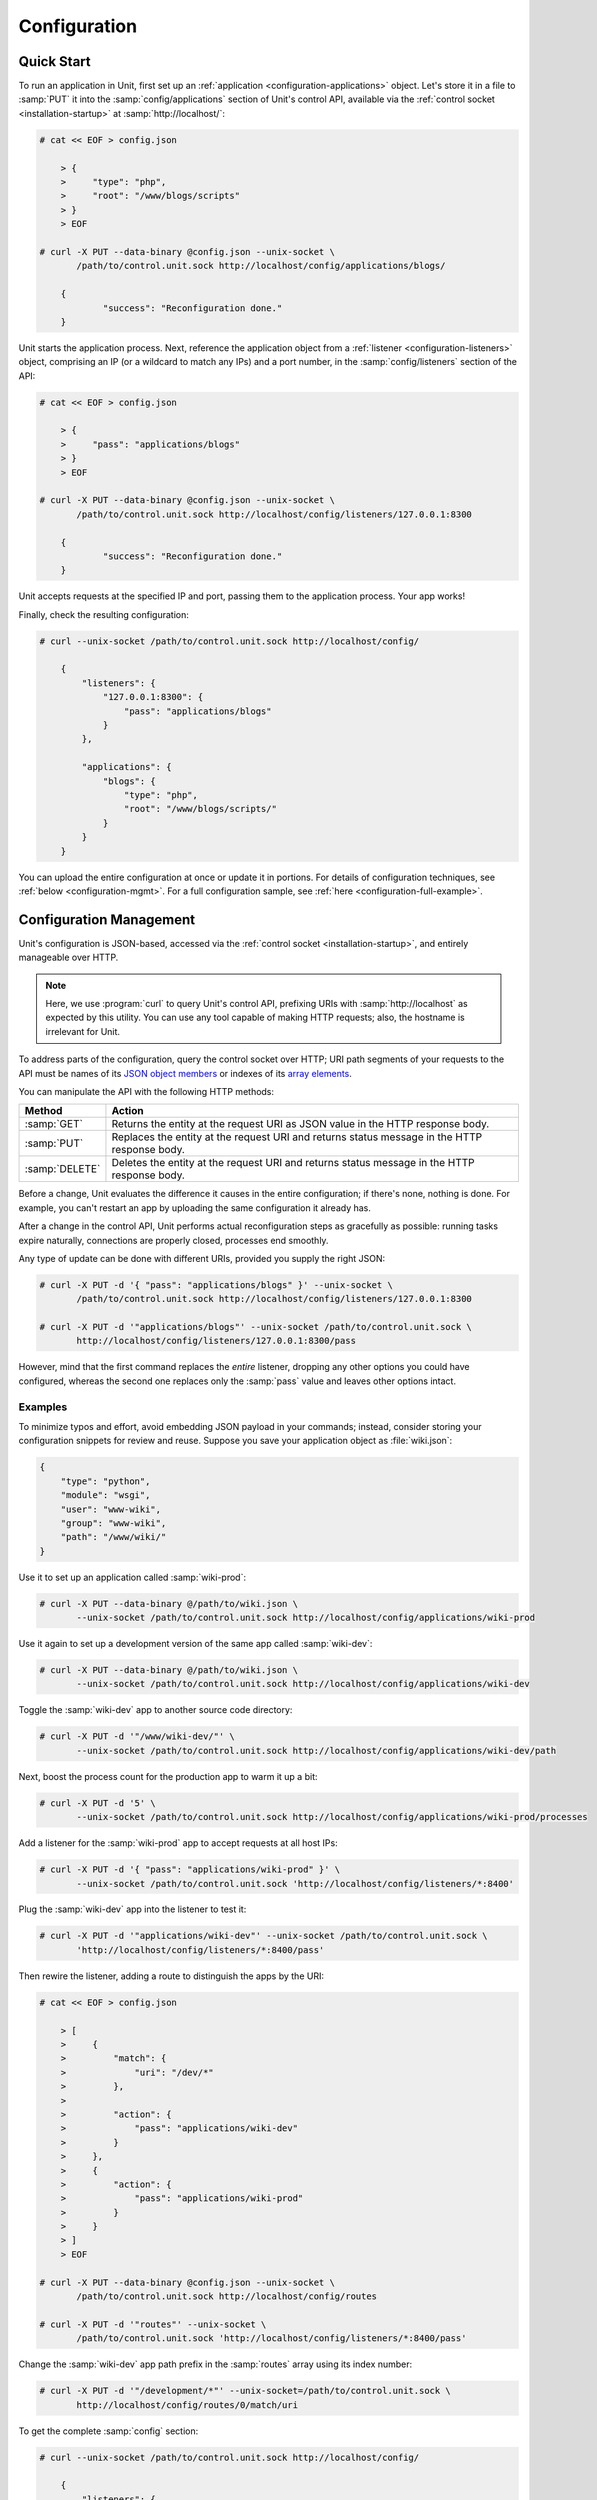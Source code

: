 
#############
Configuration
#############

.. _configuration-quickstart:

***********
Quick Start
***********

To run an application in Unit, first set up an :ref:`application
<configuration-applications>` object.  Let's store it in a file to :samp:`PUT`
it into the :samp:`config/applications` section of Unit's control API,
available via the :ref:`control socket <installation-startup>` at
:samp:`http://localhost/`:

.. code-block:: console

   # cat << EOF > config.json

       > {
       >     "type": "php",
       >     "root": "/www/blogs/scripts"
       > }
       > EOF

   # curl -X PUT --data-binary @config.json --unix-socket \
          /path/to/control.unit.sock http://localhost/config/applications/blogs/

       {
	       "success": "Reconfiguration done."
       }

Unit starts the application process.  Next, reference the application object
from a :ref:`listener <configuration-listeners>` object, comprising an IP (or a
wildcard to match any IPs) and a port number, in the :samp:`config/listeners`
section of the API:

.. code-block:: console

   # cat << EOF > config.json

       > {
       >     "pass": "applications/blogs"
       > }
       > EOF

   # curl -X PUT --data-binary @config.json --unix-socket \
          /path/to/control.unit.sock http://localhost/config/listeners/127.0.0.1:8300

       {
	       "success": "Reconfiguration done."
       }

Unit accepts requests at the specified IP and port, passing them to the
application process.  Your app works!

Finally, check the resulting configuration:

.. code-block:: console

   # curl --unix-socket /path/to/control.unit.sock http://localhost/config/

       {
           "listeners": {
               "127.0.0.1:8300": {
                   "pass": "applications/blogs"
               }
           },

           "applications": {
               "blogs": {
                   "type": "php",
                   "root": "/www/blogs/scripts/"
               }
           }
       }

You can upload the entire configuration at once or update it in portions.  For
details of configuration techniques, see :ref:`below <configuration-mgmt>`.
For a full configuration sample, see :ref:`here <configuration-full-example>`.

.. _configuration-mgmt:

************************
Configuration Management
************************

Unit's configuration is JSON-based, accessed via the :ref:`control socket
<installation-startup>`, and entirely manageable over HTTP.

.. note::

   Here, we use :program:`curl` to query Unit's control API, prefixing URIs
   with :samp:`http://localhost` as expected by this utility.  You can use any
   tool capable of making HTTP requests; also, the hostname is irrelevant for
   Unit.

To address parts of the configuration, query the control socket over HTTP; URI
path segments of your requests to the API must be names of its `JSON object
members <https://tools.ietf.org/html/rfc8259#section-4>`_ or indexes of its
`array elements <https://tools.ietf.org/html/rfc8259#section-5>`_.

You can manipulate the API with the following HTTP methods:

.. list-table::
   :header-rows: 1

   * - Method
     - Action

   * - :samp:`GET`
     - Returns the entity at the request URI as JSON value in the HTTP response
       body.

   * - :samp:`PUT`
     - Replaces the entity at the request URI and returns status message in the
       HTTP response body.

   * - :samp:`DELETE`
     - Deletes the entity at the request URI and returns status message in the
       HTTP response body.

Before a change, Unit evaluates the difference it causes in the entire
configuration; if there's none, nothing is done. For example, you can't restart
an app by uploading the same configuration it already has.

After a change in the control API, Unit performs actual reconfiguration steps
as gracefully as possible: running tasks expire naturally, connections are
properly closed, processes end smoothly.

Any type of update can be done with different URIs, provided you supply the
right JSON:

.. code-block:: console

   # curl -X PUT -d '{ "pass": "applications/blogs" }' --unix-socket \
          /path/to/control.unit.sock http://localhost/config/listeners/127.0.0.1:8300

   # curl -X PUT -d '"applications/blogs"' --unix-socket /path/to/control.unit.sock \
          http://localhost/config/listeners/127.0.0.1:8300/pass

However, mind that the first command replaces the *entire* listener, dropping
any other options you could have configured, whereas the second one replaces
only the :samp:`pass` value and leaves other options intact.

========
Examples
========

To minimize typos and effort, avoid embedding JSON payload in your commands;
instead, consider storing your configuration snippets for review and reuse.
Suppose you save your application object as :file:`wiki.json`:

.. code-block:: json

   {
       "type": "python",
       "module": "wsgi",
       "user": "www-wiki",
       "group": "www-wiki",
       "path": "/www/wiki/"
   }

Use it to set up an application called :samp:`wiki-prod`:

.. code-block:: console

   # curl -X PUT --data-binary @/path/to/wiki.json \
          --unix-socket /path/to/control.unit.sock http://localhost/config/applications/wiki-prod

Use it again to set up a development version of the same app called
:samp:`wiki-dev`:

.. code-block:: console

   # curl -X PUT --data-binary @/path/to/wiki.json \
          --unix-socket /path/to/control.unit.sock http://localhost/config/applications/wiki-dev

Toggle the :samp:`wiki-dev` app to another source code directory:

.. code-block:: console

   # curl -X PUT -d '"/www/wiki-dev/"' \
          --unix-socket /path/to/control.unit.sock http://localhost/config/applications/wiki-dev/path

Next, boost the process count for the production app to warm it up a bit:

.. code-block:: console

   # curl -X PUT -d '5' \
          --unix-socket /path/to/control.unit.sock http://localhost/config/applications/wiki-prod/processes

Add a listener for the :samp:`wiki-prod` app to accept requests at all host
IPs:

.. code-block:: console

   # curl -X PUT -d '{ "pass": "applications/wiki-prod" }' \
          --unix-socket /path/to/control.unit.sock 'http://localhost/config/listeners/*:8400'

Plug the :samp:`wiki-dev` app into the listener to test it:

.. code-block:: console

   # curl -X PUT -d '"applications/wiki-dev"' --unix-socket /path/to/control.unit.sock \
          'http://localhost/config/listeners/*:8400/pass'

Then rewire the listener, adding a route to distinguish the apps by the URI:

.. code-block:: console

   # cat << EOF > config.json

       > [
       >     {
       >         "match": {
       >             "uri": "/dev/*"
       >         },
       >
       >         "action": {
       >             "pass": "applications/wiki-dev"
       >         }
       >     },
       >     {
       >         "action": {
       >             "pass": "applications/wiki-prod"
       >         }
       >     }
       > ]
       > EOF

   # curl -X PUT --data-binary @config.json --unix-socket \
          /path/to/control.unit.sock http://localhost/config/routes

   # curl -X PUT -d '"routes"' --unix-socket \
          /path/to/control.unit.sock 'http://localhost/config/listeners/*:8400/pass'

Change the :samp:`wiki-dev` app path prefix in the :samp:`routes` array using
its index number:

.. code-block:: console

   # curl -X PUT -d '"/development/*"' --unix-socket=/path/to/control.unit.sock \
          http://localhost/config/routes/0/match/uri

To get the complete :samp:`config` section:

.. code-block:: console

   # curl --unix-socket /path/to/control.unit.sock http://localhost/config/

       {
           "listeners": {
               "*:8400": {
                   "pass": "routes"
               }
           },

           "applications": {
               "wiki-dev": {
                   "type": "python",
                   "module": "wsgi",
                   "user": "www-wiki",
                   "group": "www-wiki",
                   "path": "/www/wiki-dev/"
               },

               "wiki-prod": {
                   "type": "python",
                   "processes": 5,
                   "module": "wsgi",
                   "user": "www-wiki",
                   "group": "www-wiki",
                   "path": "/www/wiki/"
               }
           },

           "routes": [
               {
                   "match": {
                       "uri": "/development/*"
                   },

                   "action": {
                       "pass": "applications/wiki-dev"
                   }
               },
               {
                   "action": {
                       "pass": "applications/wiki-prod"
                   }
               }
           ]
       }

To obtain the :samp:`wiki-dev` application object:

.. code-block:: console

   # curl --unix-socket /path/to/control.unit.sock \
          http://localhost/config/applications/wiki-dev

       {
           "type": "python",
           "module": "wsgi",
           "user": "www-wiki",
           "group": "www-wiki",
           "path": "/www/wiki-dev/"
       }

You can save JSON returned by such requests as :file:`.json` files for update
or review:

.. code-block:: console

   # curl --unix-socket /path/to/control.unit.sock \
          http://localhost/config/ > config.json

To drop the listener on :samp:`\*:8400`:

.. code-block:: console

   # curl -X DELETE --unix-socket /path/to/control.unit.sock \
          'http://localhost/config/listeners/*:8400'

Mind that you can't delete objects that other objects rely on, such as a route
still referenced by a listener:

.. code-block:: console

   # curl -X DELETE --unix-socket /var/run/unit/control.sock \
          http://localhost/config/routes

       {
           "error": "Invalid configuration.",
           "detail": "Request \"pass\" points to invalid location \"routes\"."
       }

.. _configuration-listeners:

*********
Listeners
*********

To start serving HTTP requests with Unit, define a listener in the
:samp:`config/listeners` section of the API.  A listener uniquely combines a
host IP (or a wildcard to match all host IPs) and a port that Unit binds to.

.. note::

   On Linux-based systems, wildcard listeners can't overlap with other
   listeners on the same port due to kernel-imposed limitations; for example,
   :samp:`*:8080` conflicts with :samp:`127.0.0.1:8080`.

Unit dispatches the requests it receives to :ref:`applications
<configuration-applications>` or :ref:`routes <configuration-routes>`
referenced by listeners.  You can plug several listeners into one app or route,
or use a single listener for hot-swapping during testing or staging.

Available options:

.. list-table::
    :header-rows: 1

    * - Option
      - Description

    * - :samp:`application` (deprecated)
      - App name: :samp:`"application": "qwk2mart"`.  Mutually exclusive with
        :samp:`pass`.

        .. warning::

           This option is deprecated.  Please update your configurations to use
           :samp:`pass` instead.

    * - :samp:`pass` (required)
      - Qualified app or route name: :samp:`"pass": "routes/route66"`,
        :samp:`"pass": "applications/qwk2mart"`.  Mutually exclusive with
        :samp:`application`.

    * - :samp:`tls`
      - SSL/TLS configuration object.  Its only option, :samp:`certificate`,
        enables secure communication via the listener; it must name a
        certificate chain that you have :ref:`configured <configuration-ssl>`
        earlier.

Here, local requests at port :samp:`8300` are passed to the :samp:`blogs` app;
all requests at :samp:`8400` follow the :samp:`main` route:

.. code-block:: json

    {
        "127.0.0.1:8300": {
            "pass": "applications/blogs",
            "tls": {
                "certificate": "blogs-cert"
            }
        },

        "*:8400": {
            "pass": "routes/main"
        }
    }

.. _configuration-routes:

******
Routes
******

Unit configuration offers a :samp:`routes` object to enable elaborate internal
routing between listeners and apps.  Listeners :samp:`pass` requests to routes
or directly to apps.  Requests are matched against route step conditions; a
request fully matching a step's condition is passed to the app or the route
that the step specifies.

In its simplest form, :samp:`routes` can be a single route array:

.. code-block:: json

   {
        "listeners": {
            "*:8300": {
                "pass": "routes"
            }
        },

        "routes": [ "simply referred to as routes" ]
   }

Another form is an object with one or more named route arrays as members:

.. code-block:: json

   {
        "listeners": {
            "*:8300": {
                "pass": "routes/main"
            }
        },

        "routes": {
            "main": [ "named route, qualified name: routes/main" ],
            "route66": [ "named route, qualified name: routes/route66" ]
        }
   }

============
Route Object
============

A route array contains step objects as elements; a request passed to a route
traverses them sequentially.

Steps have the following options:

.. list-table::
   :header-rows: 1

   * - Option
     - Description

   * - :samp:`match`
     - Object that defines the step condition.

       - If the request fits the :samp:`match` condition, the step's
         :samp:`pass` is followed.

       - If the request doesn't match a step, Unit proceeds to the next
         step of the route.

       - If the request doesn't match any steps, a 404 "Not Found" response is
         returned.

       See :ref:`below <configuration-routes-cond>` for condition matching
       details.

   * - :samp:`action`/:samp:`pass` (required)
     - Route's destination; identical to :samp:`pass` in a :ref:`listener
       <configuration-listeners>`.  If you omit :samp:`match`, requests are
       passed unconditionally; to avoid issues, use no more than one such step
       per route, placing it last.

An example:

.. code-block:: json

   {
       "routes": [
           {
               "match": {
                   "host": "example.com",
                   "uri": "/admin/*"
               },

               "action": {
                   "pass": "applications/php5_app"
                }
           },
           {
               "action": {
                   "pass": "applications/php7_app"
                }
           }
        ]
   }

A more elaborate example with chained routes:

.. code-block:: json

   {
       "routes": {
           "main": [
               {
                   "match": {
                       "host": [ "www.example.com", "example.com" ]
                   },

                   "action": {
                       "pass": "routes/site"
                   }
               },
               {
                   "match": {
                       "host": "blog.example.com"
                   },

                   "action": {
                       "pass": "applications/blog"
                   }
               }
           ],

           "site": [ "..." ]
       }
   }

.. _configuration-routes-cond:

==================
Condition Matching
==================

The :samp:`match` condition in a step comprises request property names and
corresponding patterns:

.. code-block:: json

   {
       "match": {
           "request_property1": "pattern",
           "request_property2": ["pattern", "pattern", "..." ]
       },

       "action": {
           "pass": "..."
        }
   }

To fit a step's condition, the request must match all properties listed in it.
Available options:

.. list-table::
   :header-rows: 1

   * - Option
     - Description

   * - :samp:`host`
     - Request host from the :samp:`Host` header field without port number,
       normalized by removing the trailing period (if any); case-insensitive.

   * - :samp:`method`
     - Request method from the request line; case-insensitive.

   * - :samp:`uri`
     - Request URI path without arguments, normalized by decoding the "%XX"
       sequences, resolving relative path references ("." and ".."), and
       compressing adjacent slashes into one; case-sensitive.

Patterns must be exact matches; they also support wildcards (:samp:`*`) and
negations (:samp:`!`):

- A wildcard matches zero or more arbitrary characters; pattern can start with
  it, end with it, or both.

- A negation restricts specific patterns; pattern can only start with it.

To be a match against the patterns listed in a condition, the property must
meet two requirements:

- If there are patterns without negation, at least one of them matches.

- No negation-based patterns match.

.. note::

   This type of matching can be explained with set operations.  Suppose set *U*
   comprises all possible values of a property; set *P* comprises strings that
   match any patterns without negation; set *N* comprises strings that match
   any negation-based patterns.  In this scheme, the matching set will be:

   | *U* ∩ *P* \\ *N* if *P* ≠ ∅
   | *U* \\ *N* if *P* = ∅

A few examples:

.. code-block:: json

   {
       "host": "*.example.com"
   }

Only subdomains of :samp:`example.com` will match.

.. code-block:: json

   {
       "host": ["*.example.com", "!www.example.com"]
   }

Here, any subdomains of :samp:`example.com` will match except
:samp:`www.example.com`.

.. code-block:: json

   {
       "method": ["!HEAD", "!GET"]
   }

Any methods will match except :samp:`HEAD` and :samp:`GET`.

You can also combine special characters in a pattern:

.. code-block:: json

   {
       "uri": "!*/api/*"
   }

Here, any URIs will match except ones containing :samp:`/api/`.

If all properties match or you omit the condition, Unit routes the request
where :samp:`pass` points to:

.. code-block:: json

   {
       "match": {
           "host": [ "*.example.com", "!php7.example.com" ],
           "uri": [ "/admin/*", "/store/*" ],
           "method": "POST"
       },

       "action": {
           "pass": "applications/php5_app"
        }
   }

Here, all :samp:`POST` requests for URIs prefixed with :samp:`/admin/` or
:samp:`/store/` within any subdomains of :samp:`example.com` (except
:samp:`php7`) are routed to :samp:`php5_app`.

.. _configuration-applications:

************
Applications
************

Each app that Unit runs is defined as an object in the
:samp:`config/applications` section of the control API; it lists the app's
language and settings, its runtime limits, process model, and various
language-specific options.

Here, Unit runs 20 processes of a PHP app called :samp:`blogs`, stored in
the :file:`/www/blogs/scripts/` directory:

.. code-block:: json

   {
       "blogs": {
           "type": "php",
           "processes": 20,
           "root": "/www/blogs/scripts/"
       }
   }

Each application object has a number of common options that can be specified
for any application regardless of its type:

.. list-table::
    :header-rows: 1

    * - Option
      - Description

    * - :samp:`type` (required)
      - Type of the application: :samp:`external` (Go and Node.js),
        :samp:`java`, :samp:`perl`, :samp:`php`, :samp:`python`, or
        :samp:`ruby`.

        Except with :samp:`external`, you can detail the runtime version:
        :samp:`"type": "python 3"`, :samp:`"type": "python 3.4"`, or even
        :samp:`"type": "python 3.4.9rc1"`.  Unit searches its modules and uses
        the latest matching one, reporting an error if none match.

        For example, if you have installed only one PHP 7 module, 7.1.9, it
        will match :samp:`"php"`, :samp:`"php 7"`, :samp:`"php 7.1"`, and
        :samp:`"php 7.1.9"`.  If you install two PHP modules, 7.0.2 and 7.0.23,
        and prefer to use 7.0.2, set :samp:`"type": "php 7.0.2"`.  If you
        supply :samp:`"php 7"`, PHP 7.0.23 will be used as the latest version
        available.

    * - :samp:`limits`
      - An object that accepts two integer options, :samp:`timeout` and
        :samp:`requests`.  Their values restrict the life cycle of an
        application process.  For details, see
        :ref:`configuration-proc-mgmt-lmts`.

    * - :samp:`processes`
      - An integer or an object.  Integer value configures a static number of
        application processes.  Object accepts dynamic process management
        options: :samp:`max`, :samp:`spare`, and :samp:`idle_timeout`.  For
        details, see :ref:`configuration-proc-mgmt-prcs`.

        The default value is 1.

    * - :samp:`working_directory`
      - Working directory for the application.
        If not specified, the working directory of Unit daemon is used.

    * - :samp:`user`
      - Username that runs the app process.
        If not specified, :samp:`nobody` is used.

    * - :samp:`group`
      - Group name that runs the app process.
        If not specified, user's primary group is used.

    * - :samp:`environment`
      - Environment variables to be used by the application.

Example:

.. code-block:: json

   {
       "type": "python 3.6",
       "processes": 16,
       "working_directory": "/www/python-apps",
       "path": "blog",
       "module": "blog.wsgi",
       "user": "blog",
       "group": "blog",
       "limits": {
           "timeout": 10,
           "requests": 1000
       },

       "environment": {
           "DJANGO_SETTINGS_MODULE": "blog.settings.prod",
           "DB_ENGINE": "django.db.backends.postgresql",
           "DB_NAME": "blog",
           "DB_HOST": "127.0.0.1",
           "DB_PORT": "5432"
       }
   }

Depending on the :samp:`type` of the application, you may need to configure a
number of additional options.  In the example above, Python-specific options
:samp:`path` and :samp:`module` are used.

=============================
Process Management and Limits
=============================

Application process behavior in Unit is described by two configuration options,
:samp:`limits` and :samp:`processes`.

.. _configuration-proc-mgmt-lmts:

Request Limits
**************

The :samp:`limits` object has two options:

 .. list-table::
    :header-rows: 1

    * - Option
      - Description

    * - :samp:`timeout`
      - Request timeout in seconds.  If an application process exceeds this
        limit while processing a request, Unit terminates the process and
        returns an HTTP error to the client.

    * - :samp:`requests`
      - Maximum number of requests Unit allows an application process to serve.
        If this limit is reached, Unit terminates and restarts the application
        process.  This allows to mitigate application memory leaks or other
        issues that may accumulate over time.

.. _configuration-proc-mgmt-prcs:

Process Management
******************

The :samp:`processes` option offers choice between static and dynamic process
management model.  If you provide an integer value, Unit immediately launches
the given number of application processes and maintains them statically without
scaling.

Unit also supports a dynamic prefork model for :samp:`processes` that is
enabled and configured with the following parameters:

.. list-table::
    :header-rows: 1

    * - Option
      - Description

    * - :samp:`max`
      - Maximum number of application processes that Unit will maintain
        (busy and idle).

        The default value is 1.

    * - :samp:`spare`
      - Minimum number of idle processes that Unit will reserve for the
        application when possible.  When Unit starts an application,
        :samp:`spare` idle processes are launched.  As requests arrive, Unit
        assigns them to existing idle processes and forks new idle ones to
        maintain the :samp:`spare` level if :samp:`max` permits.  When
        processes complete requests and turn idle, Unit terminates extra ones
        after a timeout.

        The default value is 0.  The value of :samp:`spare` cannot exceed
        :samp:`max`.


    * - :samp:`idle_timeout`
      - Number of seconds for Unit to wait before it terminates an extra idle
        process, when the count of idle processes exceeds :samp:`spare`.

        The default value is 15.

If :samp:`processes` is omitted entirely, Unit creates 1 static process.  If
an empty object is provided: :samp:`"processes": {}`, dynamic behavior with
default parameter values is assumed.

In the following example, Unit tries to keep 5 idle processes, no more than 10
processes in total, and terminates extra idle processes after 20 seconds of
inactivity:

.. code-block:: json

   {
       "max": 10,
       "spare": 5,
       "idle_timeout": 20
   }

.. _configuration-external:

=======================
Go/Node.js Applications
=======================

To run your Go or Node.js applications in Unit, you need to configure
them `and` modify their source code as suggested below.  Let's start with the
application configuration:

.. list-table::
    :header-rows: 1

    * - Option
      - Description

    * - :samp:`executable` (required)
      - Pathname of the application, absolute or relative to
        :samp:`working_directory`.

        For Node.js, supply your :file:`.js` pathname and start the file itself
        with a proper shebang:

        .. code-block:: javascript

            #!/usr/bin/env node

    * - :samp:`arguments`
      - Command line arguments to be passed to the application.
        The example below is equivalent to
        :samp:`/www/chat/bin/chat_app --tmp-files /tmp/go-cache`.

Example:

.. code-block:: json

   {
       "type": "external",
       "working_directory": "/www/chat",
       "executable": "bin/chat_app",
       "user": "www-go",
       "group": "www-go",
       "arguments": ["--tmp-files", "/tmp/go-cache"]
   }

Before applying the configuration, update the application itself.

.. _configuration-external-go:

Modifying Go Sources
********************

In the :samp:`import` section, reference the :samp:`"nginx/unit"` package that
you have installed earlier:

.. code-block:: go

   import (
       ...
       "nginx/unit"
       ...
   )

In the :samp:`main()` function, replace the :samp:`http.ListenandServe` call
with :samp:`unit.ListenAndServe`:

.. code-block:: go

   func main() {
       ...
       http.HandleFunc("/", handler)
       ...
       //http.ListenAndServe(":8080", nil)
       unit.ListenAndServe(":8080", nil)
       ...
   }

The resulting application works as follows:

- When you run it standalone, the :samp:`unit.ListenAndServe` call falls back
  to :samp:`http` functionality.
- When Unit runs it, :samp:`unit.ListenAndServe` communicates with Unit's
  router process directly, ignoring the address supplied as its first argument
  and relying on the :ref:`listener's settings <configuration-listeners>`
  instead.

.. _configuration-external-nodejs:

Modifying Node.js Sources
*************************

First, you need to have the :program:`unit-http` package :ref:`installed
<installation-nodejs-package>`.  If it's global, symlink it in your project
directory:

.. code-block:: console

   # npm link unit-http

Do the same if you move a Unit-hosted application to a new system where
:program:`unit-http` is installed globally.

Next, use :samp:`unit-http` instead of :samp:`http` in your code:

.. code-block:: javascript

   var http = require('unit-http');

.. _configuration-java:

================
Java Application
================

.. list-table::
    :header-rows: 1

    * - Object
      - Description

    * - :samp:`classpath`
      - Array of paths to your app's required libraries (may point to
        directories or :file:`.jar` files).

    * - :samp:`options`
      - Array of strings defining JVM runtime options.

    * - :samp:`webapp` (required)
      - Pathname of the application's packaged or unpackaged :file:`.war` file.

Example:

.. code-block:: json

   {
       "type": "java",
       "classpath": ["/www/qwk2mart/lib/qwk2mart-2.0.0.jar"],
       "options": ["-Dlog_path=/var/log/qwk2mart.log"],
       "webapp": "/www/qwk2mart/qwk2mart.war"
   }

================
Perl Application
================

.. list-table::
    :header-rows: 1

    * - Option
      - Description

    * - :samp:`script` (required)
      - PSGI script path.

Example:

.. code-block:: json

   {
       "type": "perl",
       "script": "/www/bugtracker/app.psgi",
       "working_directory": "/www/bugtracker",
       "processes": 10,
       "user": "www",
       "group": "www"
   }

.. _configuration-php:

===============
PHP Application
===============

.. list-table::
    :header-rows: 1

    * - Option
      - Description

    * - :samp:`index`
      - Filename appended to any URI paths ending with a slash; applies if
        :samp:`script` is omitted.

        Default value is :samp:`index.php`.

    * - :samp:`options`
      - Object that defines :file:`php.ini` location and options.  For details,
        see below.

    * - :samp:`root` (required)
      - Base directory of your PHP app's file structure.  All URI paths are
        relative to this value.

    * - :samp:`script`
      - Filename of a PHP script; if set, Unit uses this script to serve any
        requests to this application.  Relative to :samp:`root`.

The :samp:`index` and :samp:`script` options enable two modes of operation:

- If :samp:`script` is set, all requests to the application are handled by
  the script you provide.

- Otherwise, the requests are served according to their URI paths; if script
  name is omitted, :samp:`index` is used.

You can customize :file:`php.ini` via the :samp:`options` object:

.. list-table::
    :header-rows: 1

    * - Option
      - Description

    * - :samp:`file`
      - Pathname of the :file:`php.ini` file.

    * - :samp:`admin`, :samp:`user`
      - Objects with `PHP configuration directives
        <http://php.net/manual/en/ini.list.php>`_.  Directives in :samp:`admin`
        are set in :samp:`PHP_INI_SYSTEM` mode; it means that your application
        can't alter them.  Directives in :samp:`user` are set in
        :samp:`PHP_INI_USER` mode; your application is allowed to `update them
        <http://php.net/manual/en/function.ini-set.php>`_ in runtime.

Directives from :file:`php.ini` are applied first; next, :samp:`admin` and
:samp:`user` objects are applied.

.. note::

   Provide string values for any directives you specify in :samp:`options`
   (for example, :samp:`"max_file_uploads": "64"` instead of
   :samp:`"max_file_uploads": 64`).  For flags, use :samp:`"0"` and
   :samp:`"1"` only.  For more information about :samp:`PHP_INI_*` modes, see
   the `PHP documentation
   <http://php.net/manual/en/configuration.changes.modes.php>`_.

Example:

.. code-block:: json

   {
       "type": "php",
       "processes": 20,
       "root": "/www/blogs/scripts/",
       "user": "www-blogs",
       "group": "www-blogs",

       "options": {
           "file": "/etc/php.ini",
           "admin": {
               "memory_limit": "256M",
               "variables_order": "EGPCS",
               "expose_php": "0"
           },
           "user": {
               "display_errors": "0"
           }
       }
   }

.. _configuration-python:

==================
Python Application
==================

.. list-table::
    :header-rows: 1

    * - Option
      - Description

    * - :samp:`module` (required)
      - `WSGI <https://www.python.org/dev/peps/pep-3333/>`_ module name.  To
        run the app, Unit looks for an :samp:`application` callable in the
        module you supply; the :samp:`module` itself is `imported
        <https://docs.python.org/3/reference/import.html>`_ just like in
        Python.

    * - :samp:`path`
      - Additional lookup path for Python modules; this string is inserted into
        :samp:`sys.path`.

    * - :samp:`home`
      - Path to Python `virtual environment <https://packaging.python.org/
        tutorials/installing-packages/#creating-virtual-environments>`_
        for the application.  You can set this value relative to the
        :samp:`working_directory` of the application.

        .. note::

           The Python version used by Unit to run the application is controlled
           by the :samp:`type` of the application.  Unit doesn't use command
           line Python interpreter within the virtual environment due to
           performance considerations.

Example:

.. code-block:: json

   {
       "type": "python 3.6",
       "processes": 10,
       "working_directory": "/www/store/",
       "path": "/www/store/cart/",
       "home": "/www/store/.virtualenv/",
       "module": "wsgi",
       "user": "www",
       "group": "www"
   }

================
Ruby Application
================

.. list-table::
    :header-rows: 1

    * - Option
      - Description

    * - :samp:`script` (required)
      - Rack script path.

Example:

.. code-block:: json

   {
       "type": "ruby",
       "processes": 5,
       "user": "www",
       "group": "www",
       "script": "/www/cms/config.ru"
   }

.. _configuration-stngs:

********
Settings
********

Unit has a global :samp:`settings` configuration object that stores
instance-wide preferences.  Its :samp:`http` option fine-tunes the handling of
HTTP requests from the clients:

.. list-table::
    :header-rows: 1

    * - Option
      - Description

    * - :samp:`header_read_timeout`
      - Maximum number of seconds to read the header of a client's request.
        If Unit doesn't receive the entire header from the client within this
        interval, it responds with a 408 Request Timeout error.

        The default value is 30.

    * - :samp:`body_read_timeout`
      - Maximum number of seconds to read data from the body of a client's
        request.  It limits the interval between consecutive read operations,
        not the time to read the entire body.  If Unit doesn't receive any
        data from the client within this interval, it responds with a 408
        Request Timeout error.

        The default value is 30.

    * - :samp:`send_timeout`
      - Maximum number of seconds to transmit data in the response to a client.
        It limits the interval between consecutive transmissions, not the
        entire response transmission.  If the client doesn't receive any data
        within this interval, Unit closes the connection.

        The default value is 30.

    * - :samp:`idle_timeout`
      - Maximum number of seconds between requests in a keep-alive connection.
        If no new requests arrive within this interval, Unit responds with a
        408 Request Timeout error and closes the connection.

        The default value is 180.

    * - :samp:`max_body_size`
      - Maximum number of bytes in the body of a client's request.  If the body
        size exceeds this value, Unit responds with a 413 Payload Too Large
        error and closes the connection.

        The default value is 8388608 (8 MB).

Example:

.. code-block:: json

   {
       "settings": {
           "http": {
               "header_read_timeout": 10,
               "body_read_timeout": 10,
               "send_timeout": 10,
               "idle_timeout": 120,
               "max_body_size": 6291456
           }
       }
   }

.. _configuration-access-log:

**********
Access Log
**********

To enable access logging, specify the log file path in the :samp:`access_log`
option of the :samp:`config` object.

In the example below, all requests will be logged to
:file:`/var/log/access.log`:

.. code-block:: console

   # curl -X PUT -d '"/var/log/access.log"' \
          --unix-socket /path/to/control.unit.sock \
          http://localhost/config/access_log

       {
           "success": "Reconfiguration done."
       }

The log is written in the Combined Log Format.  Example of a log line:

.. code-block:: none

   127.0.0.1 - - [21/Oct/2015:16:29:00 -0700] "GET / HTTP/1.1" 200 6022 "http://example.com/links.html" "Godzilla/5.0 (X11; Minix i286) Firefox/42"

.. _configuration-ssl:

************************
SSL/TLS and Certificates
************************

To set up SSL/TLS access for your application, upload a :file:`.pem` file
containing your certificate chain and private key to Unit.  Next, reference the
uploaded bundle in the listener's configuration.  After that, the listener's
application becomes accessible via SSL/TLS.

First, create a :file:`.pem` file with your certificate chain and private key:

.. code-block:: console

   $ cat cert.pem ca.pem key.pem > bundle.pem

.. note::

   Usually, your website's certificate (optionally followed by the
   intermediate CA certificate) is enough to build a certificate chain.  If
   you add more certificates to your chain, order them leaf to root.

Upload the resulting file to Unit's certificate storage under a suitable name:

.. code-block:: console

   # curl -X PUT --data-binary @bundle.pem --unix-socket /path/to/control.unit.sock \
          http://localhost/certificates/<bundle>

       {
           "success": "Certificate chain uploaded."
       }

.. warning::

   Don't use :option:`!-d` for file upload; this option damages :file:`.pem`
   files.  Use the :option:`!--data-binary` option when uploading file-based
   data with :program:`curl` to avoid data corruption.

Internally, Unit stores uploaded certificate bundles along with other
configuration data in its :file:`state` subdirectory; Unit's control API maps
them to a separate configuration section, aptly named :samp:`certificates`:

.. code-block:: json

   {
       "certificates": {
           "<bundle>": {
               "key": "RSA (4096 bits)",
               "chain": [
                   {
                       "subject": {
                           "common_name": "example.com",
                           "alt_names": [
                               "example.com",
                               "www.example.com"
                           ],

                           "country": "US",
                           "state_or_province": "CA",
                           "organization": "Acme, Inc."
                       },

                       "issuer": {
                           "common_name": "intermediate.ca.example.com",
                           "country": "US",
                           "state_or_province": "CA",
                           "organization": "Acme Certification Authority"
                       },

                       "validity": {
                           "since": "Sep 18 19:46:19 2018 GMT",
                           "until": "Jun 15 19:46:19 2021 GMT"
                       }
                   },

                   {
                       "subject": {
                           "common_name": "intermediate.ca.example.com",
                           "country": "US",
                           "state_or_province": "CA",
                           "organization": "Acme Certification Authority"
                       },

                       "issuer": {
                           "common_name": "root.ca.example.com",
                           "country": "US",
                           "state_or_province": "CA",
                           "organization": "Acme Root Certification Authority"
                       },

                       "validity": {
                           "since": "Feb 22 22:45:55 2016 GMT",
                           "until": "Feb 21 22:45:55 2019 GMT"
                       }
                   },
               ]
           }
       }
   }

.. note::

    You can access individual certificates in your chain, as well as specific
    alternative names, by their indexes:

    .. code-block:: console

       # curl -X GET --unix-socket /path/to/control.unit.sock \
              http://localhost/certificates/<bundle>/chain/0/
       # curl -X GET --unix-socket /path/to/control.unit.sock \
              http://localhost/certificates/<bundle>/chain/0/subject/alt_names/0/

Next, add a :samp:`tls` object to your listener configuration, referencing the
uploaded bundle's name in :samp:`certificate`:

.. code-block:: json

   {
       "listeners": {
           "127.0.0.1:8080": {
               "pass": "applications/wsgi-app",
               "tls": {
                   "certificate": "<bundle>"
               }
           }
       }
   }

The resulting control API configuration may look like this:

.. code-block:: json

   {
       "certificates": {
           "<bundle>": {
               "key": "<key type>",
               "chain": ["<certificate chain, omitted for brevity>"]
           }
       },

       "config": {
           "listeners": {
               "127.0.0.1:8080": {
                   "pass": "applications/wsgi-app",
                   "tls": {
                       "certificate": "<bundle>"
                   }
               }
           },

           "applications": {
               "wsgi-app": {
                   "type": "python",
                   "module": "wsgi",
                   "path": "/usr/www/wsgi-app/"
               }
           }
       }
   }

Now you're solid.  The application is accessible via SSL/TLS:

.. code-block:: console

   $ curl -v https://127.0.0.1:8080
       ...
       * TLSv1.2 (OUT), TLS handshake, Client hello (1):
       * TLSv1.2 (IN), TLS handshake, Server hello (2):
       * TLSv1.2 (IN), TLS handshake, Certificate (11):
       * TLSv1.2 (IN), TLS handshake, Server finished (14):
       * TLSv1.2 (OUT), TLS handshake, Client key exchange (16):
       * TLSv1.2 (OUT), TLS change cipher, Client hello (1):
       * TLSv1.2 (OUT), TLS handshake, Finished (20):
       * TLSv1.2 (IN), TLS change cipher, Client hello (1):
       * TLSv1.2 (IN), TLS handshake, Finished (20):
       * SSL connection using TLSv1.2 / AES256-GCM-SHA384
       ...

Finally, you can :samp:`DELETE` a certificate bundle that you don't need
anymore from the storage:

.. code-block:: console

   # curl -X DELETE --unix-socket /path/to/control.unit.sock \
          http://localhost/certificates/<bundle>

       {
           "success": "Certificate deleted."
       }

.. note::

   You can't delete certificate bundles still referenced in your
   configuration, overwrite existing bundles using :samp:`PUT`, or (obviously)
   delete non-existent ones.

Happy SSLing!

.. _configuration-full-example:

************
Full Example
************

.. code-block:: json

   {
       "certificates": {
           "bundle": {
               "key": "RSA (4096 bits)",
               "chain": [
                   {
                       "subject": {
                           "common_name": "example.com",
                           "alt_names": [
                               "example.com",
                               "www.example.com"
                           ],

                           "country": "US",
                           "state_or_province": "CA",
                           "organization": "Acme, Inc."
                       },

                       "issuer": {
                           "common_name": "intermediate.ca.example.com",
                           "country": "US",
                           "state_or_province": "CA",
                           "organization": "Acme Certification Authority"
                       },

                       "validity": {
                           "since": "Sep 18 19:46:19 2018 GMT",
                           "until": "Jun 15 19:46:19 2021 GMT"
                       }
                   },

                   {
                       "subject": {
                           "common_name": "intermediate.ca.example.com",
                           "country": "US",
                           "state_or_province": "CA",
                           "organization": "Acme Certification Authority"
                       },

                       "issuer": {
                           "common_name": "root.ca.example.com",
                           "country": "US",
                           "state_or_province": "CA",
                           "organization": "Acme Root Certification Authority"
                       },

                       "validity": {
                           "since": "Feb 22 22:45:55 2016 GMT",
                           "until": "Feb 21 22:45:55 2019 GMT"
                       }
                   }
               ]
           }
       },

       "config": {
           "settings": {
               "http": {
                   "header_read_timeout": 10,
                   "body_read_timeout": 10,
                   "send_timeout": 10,
                   "idle_timeout": 120,
                   "max_body_size": 6291456
               }
           },

           "listeners": {
               "*:8300": {
                   "pass": "applications/blogs",
                   "tls": {
                       "certificate": "bundle"
                   }
               },

               "*:8400": {
                   "pass": "applications/wiki"
               },

               "*:8500": {
                   "pass": "applications/go_chat_app"
               },

               "127.0.0.1:8600": {
                   "pass": "applications/bugtracker"
               },

               "127.0.0.1:8601": {
                   "pass": "routes/cms"
               },

               "*:8700": {
                   "pass": "applications/qwk2mart"
               }
           },

           "routes" {
               "cms": [
                   {
                       "match": {
                           "uri": "!/admin/*"
                       },
                       "action": {
                           "pass": "applications/cms_main"
                       }
                   },

                   {
                       "action": {
                           "pass": "applications/cms_admin"
                       }
                   }
               ]
           },

           "applications": {
               "blogs": {
                   "type": "php",
                   "processes": 20,
                   "root": "/www/blogs/scripts/",
                   "limits": {
                       "timeout": 10,
                       "requests": 1000
                   },

                   "options": {
                       "file": "/etc/php.ini",
                       "admin": {
                           "memory_limit": "256M",
                           "variables_order": "EGPCS",
                           "expose_php": "0"
                       },

                       "user": {
                           "display_errors": "0"
                       }
                   }
               },

               "wiki": {
                   "type": "python",
                   "processes": 10,
                   "path": "/www/wiki",
                   "module": "wsgi",
                   "environment": {
                       "DJANGO_SETTINGS_MODULE": "blog.settings.prod",
                       "DB_ENGINE": "django.db.backends.postgresql",
                       "DB_NAME": "blog",
                       "DB_HOST": "127.0.0.1",
                       "DB_PORT": "5432"
                   }
               },

               "go_chat_app": {
                   "type": "external",
                   "user": "www-chat",
                   "group": "www-chat",
                   "working_directory": "/www/chat",
                   "executable": "bin/chat_app"
               },

               "bugtracker": {
                   "type": "perl",
                   "processes": {
                       "max": 10,
                       "spare": 5,
                       "idle_timeout": 20
                   },

                   "working_directory": "/www/bugtracker",
                   "script": "app.psgi"
               },

               "cms_main": {
                   "type": "ruby",
                   "processes": 5,
                   "script": "/www/cms/main.ru"
               },

               "cms_admin": {
                   "type": "ruby",
                   "processes": 1,
                   "script": "/www/cms/admin.ru"
               },

               "qwk2mart": {
                   "type": "java",
                   "classpath": ["/www/qwk2mart/lib/qwk2mart-2.0.0.jar"],
                   "options": ["-Dlog_path=/var/log/qwk2mart.log"],
                   "webapp": "/www/qwk2mart/qwk2mart.war"
               }
           },

           "access_log": "/var/log/access.log"
       }
   }
